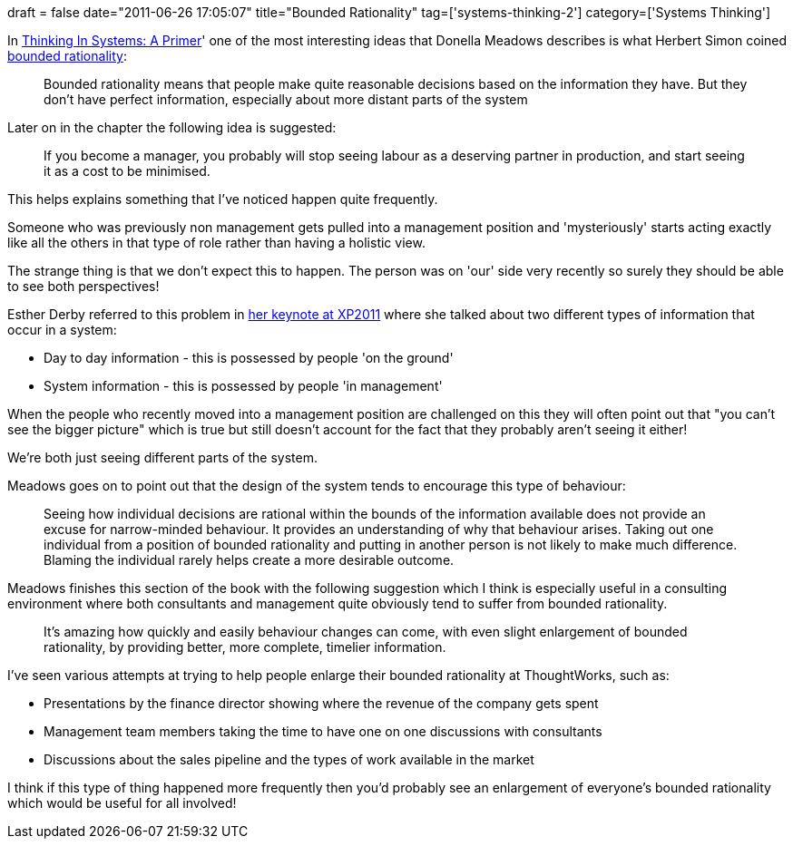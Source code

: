 +++
draft = false
date="2011-06-26 17:05:07"
title="Bounded Rationality"
tag=['systems-thinking-2']
category=['Systems Thinking']
+++

In http://www.amazon.co.uk/Thinking-Systems-Primer-ebook/dp/B001OC6NS6/ref=sr_1_2?ie=UTF8&qid=1309103523&sr=8-2[Thinking In Systems: A Primer]' one of the most interesting ideas that Donella Meadows describes is what Herbert Simon coined http://en.wikipedia.org/wiki/Bounded_rationality[bounded rationality]:

____
Bounded rationality means that people make quite reasonable decisions based on the information they have. But they don't have perfect information, especially about more distant parts of the system
____

Later on in the chapter the following idea is suggested:

____
If you become a manager, you probably will stop seeing labour as a deserving partner in production, and start seeing it as a cost to be minimised.
____

This helps explains something that I've noticed happen quite frequently.

Someone who was previously non management gets pulled into a management position and 'mysteriously' starts acting exactly like all the others in that type of role rather than having a holistic view.

The strange thing is that we don't expect this to happen. The person was on 'our' side very recently so surely they should be able to see both perspectives!

Esther Derby referred to this problem in http://www.markhneedham.com/blog/2011/05/13/xp-2011-esther-derby-still-no-silver-bullets/[her keynote at XP2011] where she talked about two different types of information that occur in a system:

* Day to day information - this is possessed by people 'on the ground'
* System information - this is possessed by people 'in management'

When the people who recently moved into a management position are challenged on this they will often point out that "you can't see the bigger picture" which is true but still doesn't account for the fact that they probably aren't seeing it either!

We're both just seeing different parts of the system.

Meadows goes on to point out that the design of the system tends to encourage this type of behaviour:

____
Seeing how individual decisions are rational within the bounds of the information available does not provide an excuse for narrow-minded behaviour. It provides an understanding of why that behaviour arises. Taking out one individual from a position of bounded rationality and putting in another person is not likely to make much difference. Blaming the individual rarely helps create a more desirable outcome.
____

Meadows finishes this section of the book with the following suggestion which I think is especially useful in a consulting environment where both consultants and management quite obviously tend to suffer from bounded rationality.

____
It's amazing how quickly and easily behaviour changes can come, with even slight enlargement of bounded rationality, by providing better, more complete, timelier information.
____

I've seen various attempts at trying to help people enlarge their bounded rationality at ThoughtWorks, such as:

* Presentations by the finance director showing where the revenue of the company gets spent
* Management team members taking the time to have one on one discussions with consultants
* Discussions about the sales pipeline and the types of work available in the market

I think if this type of thing happened more frequently then you'd probably see an enlargement of everyone's bounded rationality which would be useful for all involved!
